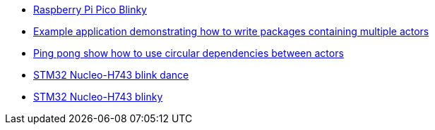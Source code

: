 * link:https://github.com/drogue-iot/drogue-device/tree/main/examples/rp/pico/blinky[Raspberry Pi Pico Blinky]
* link:https://github.com/drogue-iot/drogue-device/tree/main/examples/std/package[Example application demonstrating how to write packages containing multiple actors]
* link:https://github.com/drogue-iot/drogue-device/tree/main/examples/std/pingpong[Ping pong show how to use circular dependencies between actors]
* link:https://github.com/drogue-iot/drogue-device/tree/main/examples/stm32h7/nucleo-h743zi/blinkdance[STM32 Nucleo-H743 blink dance]
* link:https://github.com/drogue-iot/drogue-device/tree/main/examples/stm32h7/nucleo-h743zi/blinky[STM32 Nucleo-H743 blinky]
